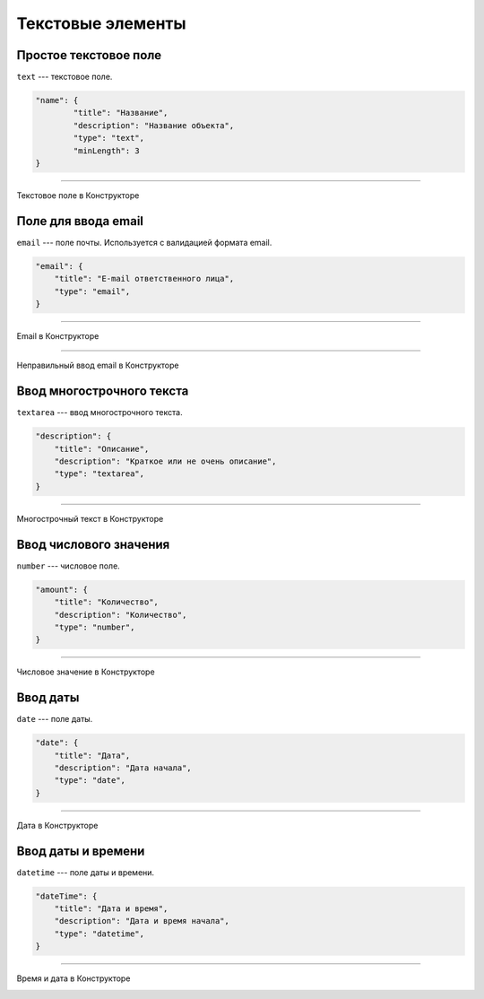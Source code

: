 Текстовые элементы
==================

Простое текстовое поле
""""""""""""""""""""""

``text`` --- текстовое поле.

.. code-block:: json

    "name": {
            "title": "Название",
            "description": "Название объекта",
            "type": "text",
            "minLength": 3
    }

----

Текстовое поле в Конструкторе

.. image:: images/component-text.png
    :alt: Текстовое поле в Конструкторе
    :align: center

Поле для ввода email
""""""""""""""""""""

``email`` --- поле почты. Используется с валидацией формата email.

.. code-block:: json

    "email": {
        "title": "E-mail ответственного лица",
        "type": "email",
    }

----

Email в Конструкторе

.. image:: images/component-email.png
    :alt: Email в Конструкторе
    :align: center

----

Неправильный ввод email в Конструкторе

.. image:: images/component-email-wrong.png
    :alt: Неправильный ввод email в Конструкторе
    :align: center

Ввод многострочного текста
""""""""""""""""""""""""""

``textarea`` --- ввод многострочного текста.

.. code-block:: json

    "description": {
        "title": "Описание",
        "description": "Краткое или не очень описание",
        "type": "textarea",
    }

----

Многострочный текст в Конструкторе

.. image:: images/component-textarea.png
    :alt: Многострочный текст в Конструкторе
    :align: center

Ввод числового значения
"""""""""""""""""""""""

``number`` --- числовое поле.

.. code-block:: json

    "amount": {
        "title": "Количество",
        "description": "Количество",
        "type": "number",
    }

----

Числовое значение в Конструкторе

.. image:: images/component-number.png
    :alt: Числовое значение в Конструкторе
    :align: center

Ввод даты
"""""""""

``date`` --- поле даты.

.. code-block:: json

    "date": {
        "title": "Дата",
        "description": "Дата начала",
        "type": "date",
    }

----

Дата в Конструкторе

.. image:: images/component-date.png
    :alt: Дата в Конструкторе
    :align: center

Ввод даты и времени
"""""""""""""""""""

``datetime`` --- поле даты и времени.

.. code-block:: json

    "dateTime": {
        "title": "Дата и время",
        "description": "Дата и время начала",
        "type": "datetime",
    }

----

Время и дата в Конструкторе

.. image:: images/component-datetime.png
    :alt: Время и дата в Конструкторе
    :align: center